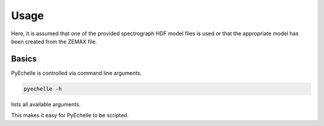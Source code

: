 Usage
=====

Here, it is assumed that one of the provided spectrograph HDF model files is used or that the appropriate model has been
created from the ZEMAX file.

Basics
------
PyEchelle is controlled via command line arguments.

.. code-block:: bash

    pyechelle -h

lists all available arguments.

This makes it easy for PyEchelle to be scripted.

.. argparse::
   :module: pyechelle.simulator
   :func: generate_parser
   :prog: pyechelle
